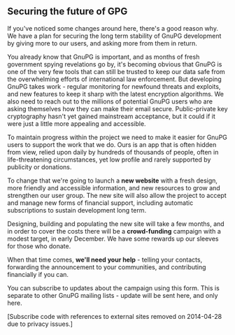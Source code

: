 # Old blog post converted from HTML to ORG.
#+AUTHOR: Sam Tuke
#+DATE: 5th November 2013

** Securing the future of GPG

If you've noticed some changes around here, there's a good reason why.
We have a plan for securing the long term stability of GnuPG development
by giving more to our users, and asking more from them in return.

You already know that GnuPG is important, and as months of fresh
government spying revelations go by, it's becoming obvious that GnuPG is
one of the very few tools that can still be trusted to keep our data
safe from the overwhelming efforts of international law enforcement. But
developing GnuPG takes work - regular monitoring for newfound threats
and exploits, and new features to keep it sharp with the latest
encryption algorithms. We also need to reach out to the millions of
potential GnuPG users who are asking themselves how they can make their
email secure. Public-private key cryptography hasn't yet gained
mainstream acceptance, but it could if it were just a little more
appealing and accessible.

To maintain progress within the project we need to make it easier for
GnuPG users to support the work that we do. Ours is an app that is often
hidden from view, relied upon daily by hundreds of thousands of people,
often in life-threatening circumstances, yet low profile and rarely
supported by publicity or donations.

To change that we're going to launch a *new website* with a fresh
design, more friendly and accessible information, and new resources to
grow and strengthen our user group. The new site will also allow the
project to accept and manage new forms of financial support, including
automatic subscriptions to sustain development long term.

Designing, building and populating the new site will take a few months,
and in order to cover the costs there will be a *crowd-funding* campaign
with a modest target, in early December. We have some rewards up our
sleeves for those who donate.

When that time comes, *we'll need your help* - telling your contacts,
forwarding the announcement to your communities, and contributing
financially if you can.

You can subscribe to updates about the campaign using this form. This is
separate to other GnuPG mailing lists - update will be sent here, and
only here.

[Subscribe code with references to external sites removed on 2014-04-28
due to privacy issues.]
